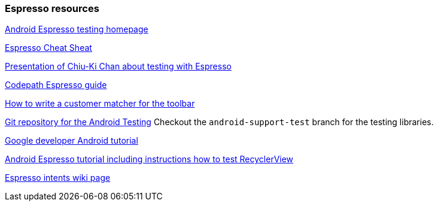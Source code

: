 [[androidonlineespresso]]
=== Espresso resources
	
https://google.github.io/android-testing-support-library/[Android Espresso testing homepage]
	
https://github.com/googlesamples/android-testing/blob/master/downloads/espresso-cheat-sheet-2.1.0.pdf[Espresso Cheat Sheat]
	
http://chiuki.github.io/advanced-android-espresso[Presentation of Chiu-Ki Chan about testing with Espresso]

https://github.com/codepath/android_guides/wiki/UI-Testing-with-Espresso[Codepath Espresso guide]
	
http://blog.sqisland.com/2015/05/espresso-match-toolbar-title.html[How to write a customer matcher for the toolbar]
	
https://android.googlesource.com/platform/frameworks/testing[Git repository for the Android Testing] 
Checkout the `android-support-test` branch for the testing libraries.
	
https://developer.android.com/training/testing/ui-testing/espresso-testing.html[Google developer Android tutorial]
	
https://androidresearch.wordpress.com/2015/04/04/an-introduction-to-espresso[Android Espresso tutorial including instructions how to test RecyclerView]

https://google.github.io/android-testing-support-library/docs/espresso/intents/index.html[Espresso intents wiki page]

